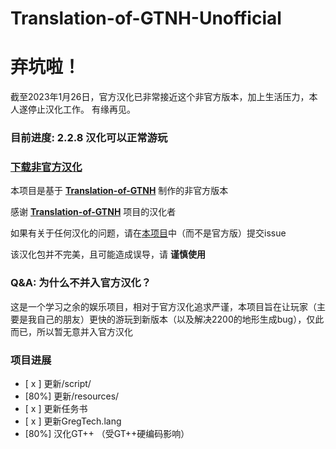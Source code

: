 * Translation-of-GTNH-Unofficial

* 弃坑啦！
截至2023年1月26日，官方汉化已非常接近这个非官方版本，加上生活压力，本人遂停止汉化工作。
有缘再见。

*** 目前进度: 2.2.8 汉化可以正常游玩
*** [[https://github.com/duoduo70/Translation-of-GTNH-Unofficial/archive/refs/heads/master.zip][下载非官方汉化]]

    本项目是基于 *[[https://github.com/Kiwi233/Translation-of-GTNH][Translation-of-GTNH]]* 制作的非官方版本

    感谢 *[[https://github.com/Kiwi233/Translation-of-GTNH][Translation-of-GTNH]]* 项目的汉化者

    如果有关于任何汉化的问题，请在[[https://github.com/duoduo70/Translation-of-GTNH-Unofficial/issues/new/choose][本项目]]中（而不是官方版）提交issue

    该汉化包并不完美，且可能造成误导，请 *谨慎使用*

*** Q&A: 为什么不并入官方汉化？
    这是一个学习之余的娱乐项目，相对于官方汉化追求严谨，本项目旨在让玩家（主要是我自己的朋友）更快的游玩到新版本（以及解决2200的地形生成bug），仅此而已，所以暂无意并入官方汉化

*** 项目进展
- [ x ] 更新/script/
- [80%] 更新/resources/
- [ x ] 更新任务书
- [ x ] 更新GregTech.lang
- [80%] 汉化GT++ （受GT++硬编码影响）
